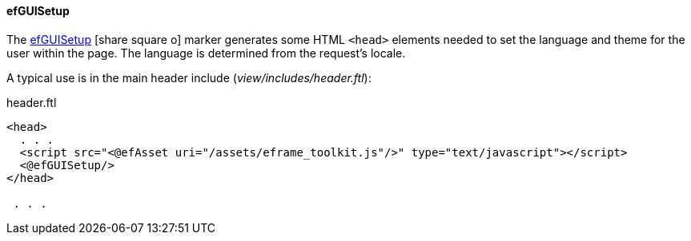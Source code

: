 
==== efGUISetup

The link:reference.html#efguisetup[efGUISetup^] icon:share-square-o[role="link-blue"] marker
generates some HTML `<head>` elements needed to set the language
and theme for the user within the page.  The language is determined from the request's locale.

A typical use is in the main header include (_view/includes/header.ftl_):

[source,html]
.header.ftl
----
<head>
  . . .
  <script src="<@efAsset uri="/assets/eframe_toolkit.js"/>" type="text/javascript"></script>
  <@efGUISetup/>
</head>

 . . .

----






